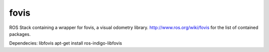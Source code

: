 fovis
==========
ROS Stack containing a wrapper for fovis, a visual odometry library. 
http://www.ros.org/wiki/fovis for the list of contained packages.

Dependecies: libfovis
apt-get install ros-indigo-libfovis
